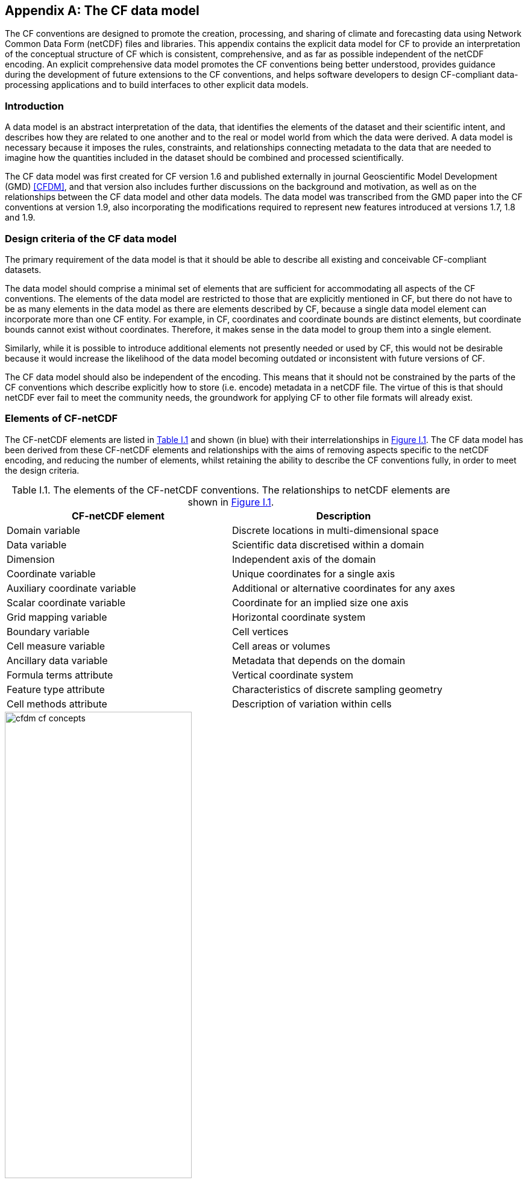 ﻿
[[appendix-CF-data-model, Appendix I, The CF data model]]
:doc-part: I
:figure: 0
[appendix]
== The CF data model

The CF conventions are designed to promote the creation, processing,
and sharing of climate and forecasting data using Network Common Data
Form (netCDF) files and libraries. This appendix contains the explicit
data model for CF to provide an interpretation of the conceptual
structure of CF which is consistent, comprehensive, and as far as
possible independent of the netCDF encoding. An explicit comprehensive
data model promotes the CF conventions being better understood,
provides guidance during the development of future extensions to the
CF conventions, and helps software developers to design CF-compliant
data-processing applications and to build interfaces to other explicit
data models.

[[data-model-introduction]]
=== Introduction

A data model is an abstract interpretation of the data, that
identifies the elements of the dataset and their scientific intent,
and describes how they are related to one another and to the real or
model world from which the data were derived. A data model is
necessary because it imposes the rules, constraints, and relationships
connecting metadata to the data that are needed to imagine how the
quantities included in the dataset should be combined and processed
scientifically.

The CF data model was first created for CF version 1.6 and published
externally in journal Geoscientific Model Development (GMD) <<CFDM>>,
and that version also includes further discussions on the background
and motivation, as well as on the relationships between the CF data
model and other data models. The data model was transcribed from the
GMD paper into the CF conventions at version 1.9, also incorporating
the modifications required to represent new features introduced at
versions 1.7, 1.8 and 1.9.

[[data-model-design-criteria]]
=== Design criteria of the CF data model

The primary requirement of the data model is that it should be able to
describe all existing and conceivable CF-compliant datasets.

The data model should comprise a minimal set of elements that are
sufficient for accommodating all aspects of the CF conventions. The
elements of the data model are restricted to those that are explicitly
mentioned in CF, but there do not have to be as many elements in the
data model as there are elements described by CF, because a single
data model element can incorporate more than one CF entity. For
example, in CF, coordinates and coordinate bounds are distinct
elements, but coordinate bounds cannot exist without
coordinates. Therefore, it makes sense in the data model to group them
into a single element.

Similarly, while it is possible to introduce additional elements not
presently needed or used by CF, this would not be desirable because it
would increase the likelihood of the data model becoming outdated or
inconsistent with future versions of CF.

The CF data model should also be independent of the encoding. This
means that it should not be constrained by the parts of the CF
conventions which describe explicitly how to store (i.e. encode)
metadata in a netCDF file. The virtue of this is that should netCDF
ever fail to meet the community needs, the groundwork for applying CF
to other file formats will already exist.

[[data-model-elements-of-cf-netcdf]]
=== Elements of CF-netCDF

The CF-netCDF elements are listed in <<table-cf-concepts, Table I.1>>
and shown (in blue) with their interrelationships in
<<figure-cf-concepts>>. The CF data model has been derived
from these CF-netCDF elements and relationships with the aims of
removing aspects specific to the netCDF encoding, and reducing the
number of elements, whilst retaining the ability to describe the CF
conventions fully, in order to meet the design criteria.

[[table-cf-concepts]]
.Table I.1. The elements of the CF-netCDF conventions. The relationships to netCDF elements are shown in <<figure-cf-concepts>>.
[options="header",cols="2",caption=""]
|===============
|{set:cellbgcolor!}
CF-netCDF element
| Description

| Domain variable
| Discrete locations in multi-dimensional space

| Data variable
| Scientific data discretised within a domain

| Dimension
| Independent axis of the domain

| Coordinate variable
| Unique coordinates for a single axis

| Auxiliary coordinate variable
| Additional or alternative coordinates for any axes

| Scalar coordinate variable
| Coordinate for an implied size one axis

| Grid mapping variable
| Horizontal coordinate system

| Boundary variable
| Cell vertices

| Cell measure variable
| Cell areas or volumes

| Ancillary data variable
| Metadata that depends on the domain

| Formula terms attribute
| Vertical coordinate system

| Feature type attribute
| Characteristics of discrete sampling geometry

| Cell methods attribute
| Description of variation within cells
|===============


[[figure-cf-concepts]]
[caption="Figure {doc-part}.{counter:figure}. ", reftext=Figure {doc-part}.{figure}]
[.text-center]
.The relationships between CF-netCDF elements and their corresponding netCDF variables, dimensions and attributes (identified here with the "NC" prefix). It is useful to define an abstract generic coordinate variable that can be used to refer to coordinates when the their type (coordinate, auxiliary or scalar coordinate variable) is not an issue.
image::images/cfdm_cf_concepts.svg[,60%,pdfwidth=50vw,align="center"]


[[data-model-the-cf-data-model]]
=== The CF data model

The elements of the CF data model (<<figure-field>>,
<<figure-dim-aux>> and <<figure-coordinate-reference>>) are called "constructs", a term chosen to differentiate
from the CF-netCDF elements previously defined and to be programming
language-neutral (i.e. as opposed to "object" or "structure"). The
constructs, listed in <<table-cf-constructs, Table I.2>>, are related
to CF-netCDF elements (<<figure-cf-concepts>>), which in
turn relate to the components of netCDF file.

[[table-cf-constructs]]
.Table I.2. The constructs of the CF data model. The relationships between the constructs and CF-netCDF elements are shown in in <<figure-field>>, <<figure-dim-aux>> and <<figure-coordinate-reference>>.
[options="header",cols="2",caption=""]
|===============
|{set:cellbgcolor!}
CF construct
| Description

| Domain
| Discrete locations in multi-dimensional space

| Field
| Scientific data discretised within a domain

| Domain axis
| Independent axes of the domain

| Dimension coordinate
| Cell locations

| Auxiliary coordinate
| Cell locations

| Coordinate reference
| Domain coordinate systems

| Domain ancillary
| Cell locations in alternative coordinate   systems

| Cell measure
| Cell size or shape

| Field ancillary
| Ancillary metadata which varies within the domain 

| Cell method
| Describes how data represents variation within cells
|===============

The field construct and domain construct are central to the CF data
model in that all the other constructs are included in one or other of
them (<<figure-field>>). The constructs contained by the
field and domain constructs cannot exist independently, with the
exception of the domain construct itself that may be part of a field
construct or exist on its own, as is indicated by the nature of the
class associations shown in <<figure-field>>. All
CF-netCDF elements are mapped to field constructs, domain constructs
or their components; and the field and domain constructs completely
contain all the data and metadata which can be extracted from the file
using the CF conventions.

[[figure-field]]
[caption="Figure {doc-part}.{counter:figure}. ", reftext=Figure {doc-part}.{figure}]
[.text-center]
.The constructs of the CF data model. The field and domain constructs correspond to CF-netCDF data and domain variables respectively (defined in <<figure-cf-concepts>> and identified here with the "CN" prefix). Relationships between the other constructs and CF-netCDF are given in <<figure-dim-aux>> and <<figure-coordinate-reference>>. It is useful to define an abstract generic coordinate construct that can be used to refer to coordinates when the their type (dimension or auxiliary coordinate construct) is not an issue.
image::images/cfdm_field.svg[,40%,pdfwidth=50vw,align="center"]

[[data-model-field-construct]]
==== Field construct

A field construct (<<figure-field>>) corresponds to a
CF-netCDF data variable with all of its metadata. The field construct
consists of

* A data array.

* A domain construct containing metadata defining the domain that
  provides measurement locations and cell properties for the data.

* Field ancillary constructs containing ancillary metadata defined
  over the same domain.

* Cell method constructs containing metadata to describe how the cell
  values represent the variation of the physical quantity within the
  cells of the domain.

* Properties to describe aspects of the data that are independent of
  the domain.

All of the constructs contained by the field construct are optional
(as indicated by "0.." in <<figure-field>>). The only
component of the field which is mandatory is the data array.

The properties of the field construct correspond to some netCDF
attributes of variables (e.g. **`units`**, **`long_name`**, and
**`standard_name`**); and some netCDF group attributes, which include
global attributes in the root group, such as **`history`** and
**`institution`**. The term "property" is used, rather than
"attribute", because not all CF-netCDF attributes are properties in
this sense--some CF-netCDF attributes are used to point to
(i.e. reference) other netCDF variables and so only describe the data
indirectly (e.g. the coordinates attribute), and others have
structural functions in the CF-netCDF file (e.g. the Conventions
attribute).

In the data model, netCDF group attributes apply to every data
variable in the file, except where they are overridden by netCDF data
variable attributes with the same name. This interpretation of group
attributes is not stated in the CF conventions, but for the data model
it is necessary because there is no notion of a group. Hence, metadata
stored in attributes of the group as a whole have to be transferred to
the field construct. If present, the global file attribute (i.e. root
group attribute) **`featureType`** applies to every data variable in
the file with a discrete sampling geometry. Hence, the feature type is
regarded as a property of the field construct.

The **`standard_name`** property constrains the **`units`** property
(i.e. only certain units are consistent with each standard name) and
in some cases also the dimensions that a data variable must
have. These constraints, however, do not supply any further
information--they are just for self consistency. Similarly the
**`featureType`** property imposes some requirements on the axes the
domain must have. Following the aim of constructing a minimal data
model, the standard name and feature type are not regarded as separate
constructs within the field, because they do not depend on any other
construct for their interpretation.

[[data-model-domain-construct]]
==== Domain construct

The domain construct (<<figure-field>>) describes a domain
comprising measurement locations and cell properties. The domain
construct is the only metadata construct that may also exist
independently of a field construct. The domain construct contains
properties to describe the domain (in the same sense as for the field
construct) and relates the following metadata constructs

* Domain axis constructs.

* Dimension coordinate and auxiliary coordinate constructs.

* Coordinate reference constructs.

* Domain ancillary constructs.

* Cell measure constructs.

All of the constructs contained by the domain construct are optional
(as indicated by "0.." in <<figure-field>>).

In CF-netCDF, domain information is stored either implicitly via data
variable attributes (such as `coordinates`), or explicitly in a domain
variable. In the latter case, the domain exists without reference to a
data array.

[[data-model-domain-axis-construct-and-the-data-array]]
==== Domain axis construct and the data array

A domain axis construct (<<figure-dim-aux>>) comprises a
positive integer which specifies the number of cells lying along an
independent axis of the domain. In CF-netCDF, it is usually defined
either by a netCDF dimension or by a scalar coordinate variable, which
implies a domain axis of size one. The field construct's data array
spans the domain axis constructs of the domain, except that the
size-one axes may optionally be omitted, because their presence makes
no difference to the order of the elements. Hence, the data array may
be zero-dimensional (i.e. scalar) if there are no domain axis
constructs of size greater than one.

When a collection of discrete sampling geometry (DSG) features has
been combined in a data variable using the incomplete orthogonal or
ragged representations to save space, the axis size has to be
inferred, but this is an aspect of unpacking the data, rather than its
conceptual description. In practice, the unpacked data array may be
dominated by missing values (as could occur, for example, if all
features in a collection of time series had no common time
coordinates), in which case it may be preferable to view the
collection as if each DSG feature were a separate variable, each one
corresponding to a different field construct.

[[data-model-coordinates]]
==== Coordinates: dimension coordinate and auxiliary constructs

Coordinate constructs (<<figure-dim-aux>>) provide
information which locate the cells of the domain and which depend on a
subset of the domain axis constructs. A coordinate construct consists
of an optional data array of the coordinate values spanning the subset
of the domain axis constructs, properties to describe the coordinates
(in the same sense as for the field construct), an optional data array
of cell bounds recording the extents of each cell, and any extra
arrays needed to interpret the cell bounds values. The data array of
the coordinate values is required, execpt for the special cases
described below.

There are two distinct types of coordinate construct: dimension
coordinate constructs unambiguously describe cell locations for a
single domain axis, thus providing independent variables on which the
field construct's data depend; and auxiliary coordinate constructs
provide any type of coordinate information for one or more of the
domain axes.

A dimension coordinate construct contains numeric coordinates for a
single domain axis that are non-missing and strictly monotonically
increasing or decreasing. CF-netCDF coordinate variables and numeric
scalar coordinate variables correspond to dimension coordinate
constructs.

Auxiliary coordinate constructs have to be used, instead of dimension
coordinate constructs, when a single domain axis requires more than
one set of coordinate values, when coordinate values are not numeric,
strictly monotonic, or contain missing values, or when they vary along
more than one domain axis construct simultaneously. CF-netCDF
auxiliary coordinate variables and non-numeric scalar coordinate
variables correspond to auxiliary coordinate constructs.

When cell bounds are provided, each cell comprises one or more parts,
and each part is either a collection of points, a line defined by a
connected series of points, or a polygonal area (i.e. the region
enclosed by a connected series of points, where the first and last
points are connected as well). All parts of all the cells must be of
the same one of these three kinds, which are called "geometry
types". The bounds array spans the domain axis constructs of the
coordinate construct, with the addition of two trailing ragged
dimensions. The first extra dimension indexes the parts of each cell
and the second indexes the points that describe each part.

If cell bounds are provided for a dimension coordinate construct then
each cell must have exactly two vertices forming a line geometry. For
climatological time coordinates the actual cell extent comprises
multiple time segments equivalent to multiple line geometry parts, but
the bounds require just two points to define each cell, namely the
earliest and latest times of the sequence. The cell method constructs
indicate how the multiple time segments should be inferred from these
climatological bounds.

If a polygonal cell is composed of multiple parts it may have holes,
i.e. polygon regions that are to be omitted from, as opposed to
included in, the cell extent. When such holes are present an "interior
ring" array is required that records whether each polygon is to be
included or excluded from the cell, and is supplied by an interior
ring variable in CF-netCDF. The interior ring array spans the domain
axis constructs of the coordinate construct, with the addition of an
extra ragged dimension that indexes the parts for each cell. For
example, a cell describing the land area surrounding a lake would
require two polygon parts: one defines the outer boundary of the land
area; the other, recorded as an interior ring, is the lake boundary,
defining the inner boundary of the land area.

If a domain axis construct does not correspond to a continuous
physical quantity, then it is not necessary for it to be associated
with a dimension coordinate construct. For example, this is the case
for an axis that runs over ocean basins or area types, or for a domain
axis that indexes a time series at scattered points. These axes are
discrete axes in CF-netCDF. In such cases cells may be described with
one-dimensional auxiliary coordinate constructs for which, provided
that there is a cell bounds array to describe the cell extents, the
coordinate array is optional, since coordinates are not always well
defined for such cells. A CF-netCDF geometry container variable is
used to store cell bounds without coordinates for a discrete axis.

In CF-netCDF, when a geometry container variable is present it
explicitly describes the geometry type and identifies the node
coordinate variables that contain the cell vertices. The geometry
container variable also identifies a node count variable that contains
the number of nodes per cell when more than one cell is present, and a
part node count variable that contains the number of nodes per cell
part when cells are composed of multipart lines, multipart polygons,
or polygons with holes. When a geometry container variable is not
present then the bounds contain exactly one part and their geometry
type is implied by convention: for multidimensional auxiliary
coordinates each cell is a single polygon, and for all other types of
coordinate each cell is a single line segment defined by two
points. In the case of climatological time coordinates, the two points
of the cell bounds, in conjunction with the cell methods, imply the
existence of multiple line parts, different subsets of which are
associated with the different cell methods required to define the
climatology. For example, when the field construct's data are
multiannual averages of monthly minima, the implied cell parts define
the individual months over which the original data was minimised; and
all of the implied parts taken together define the exact temporal
extent of the average of the monthly minima.

[[figure-dim-aux]]
[caption="Figure {doc-part}.{counter:figure}. ", reftext=Figure {doc-part}.{figure}]
[.text-center]
.The relationship between domain axis, dimension coordinate and auxiliary coordinate constructs and CF-netCDF (defined in <<figure-cf-concepts>> and identified here with the "CN" prefix). A dimension or auxiliary coordinate construct is defined by a CF-netCDF coordinate, scalar coordinate or auxiliary coordinate variable, and the associated CF-netCDF boundary variable if it exists. A generic coordinate construct spans one or more domain axis constructs, but the mapping of which ones is only held by the parent field construct.
image::images/cfdm_coordinates.svg[,50%,pdfwidth=50vw,align="center"]

[[data-model-coordinate-reference]]
==== Coordinate reference construct

The domain may contain various coordinate systems, each of which is
constructed from a subset of the dimension and auxiliary coordinate
constructs. For example, the domain of a four-dimensional field
construct may contain horizontal (__y__-__x__), vertical (_z_), and
temporal (_t_) coordinate systems. There may be more than one of each
of these, if there is more than one coordinate construct applying to a
particular spatiotemporal dimension (for example, there could be both
latitude-longitude and __y__-__x__ projection coordinate systems).

A coordinate system may be constructed _implicitly_ from any subset of
the coordinate constructs, yet a coordinate construct does not need to
be explicitly or exclusively associated with any coordinate system.  A
coordinate system of the field construct can be _explicitly_ defined
by a coordinate reference construct (<<figure-coordinate-reference>>) which relates the coordinate values of the coordinate
system to locations in a planetary reference frame and consists of the
following:

* The dimension coordinate and auxiliary coordinate constructs that
  define the coordinate system to which the coordinate reference
  construct applies. Note that the coordinate values are not relevant
  to the coordinate reference construct, only their properties.

* A definition of a datum specifying the zeroes of the dimension and
  auxiliary coordinate constructs which define the coordinate
  system. The datum may be explicitly indicated via properties, or it
  may be implied by the metadata of the contained dimension and
  auxiliary coordinate constructs. For example, in a two-dimensional
  geographical latitude-longitude coordinate system based upon a
  spherical Earth, the datum is assumed to be 0^o^N, 0^o^E. Note that
  the datum may contain the definition of a geophysical surface which
  corresponds to the zero of a vertical coordinate construct, and this
  may be required for both horizontal and vertical coordinate systems.

* A coordinate conversion, which defines a formula for converting
  coordinate values taken from the dimension or auxiliary coordinate
  constructs to a different coordinate system. A term of the
  conversion formula can be a scalar or vector parameter which does
  not depend on any domain axis constructs, may have units (such as a
  reference pressure value), or may be a descriptive string (such as
  the projection name "mercator"), or it can be a domain ancillary
  construct (such as one containing spatially varying orography data).

For __y__-__x__ coordinates, the coordinate conversion is either a map
projection, which converts between Cartesian coordinates and spherical
or ellipsoidal coordinates on the vertical datum, or a conversion
between different spherical coordinate systems (as in the case of
rotated pole coordinates). In the case of _z_ coordinates, the
conversion is between a coordinate construct with parameterised values
(such as ocean sigma coordinates) and a coordinate construct with
dimensional values (such as depths), again with respect to the
vertical datum. The coordinate conversion is not required if no other
coordinate systems are described.

Some parts of the coordinate reference construct may not be relevant
to a given coordinate construct which it contains. The relevant parts
are determined by an application using the coordinate reference
construct. For example, for a coordinate reference construct which
contained coordinate constructs for __y__-__x__ projection and
latitude and longitude coordinates, a datum comprising a reference
ellipsoid would apply to all of them, but projection parameters would
only apply to the projection coordinates.

In CF-netCDF, coordinate system information that is not found in
coordinate or auxiliary coordinate variables is stored in a grid
mapping variable or the formula_terms attribute of a coordinate
variable, for horizontal or vertical coordinate variables,
respectively. Although these two cases are arranged differently in
CF-netCDF, each one contains, sometimes implicitly, a datum or a
coordinate conversion formula (or both) and is therefore regarded as a
coordinate reference construct by the data model. A grid mapping name
or the standard name of a parametric vertical coordinate corresponds
to a string-valued scalar parameter of a coordinate conversion
formula. A grid mapping parameter which has more than one value (as is
possible with the "standard parallel" attribute) corresponds to a
vector parameter of a coordinate conversion formula. A data variable
referenced by a formula_terms attribute corresponds to the term of a
coordinate conversion formula--either a domain ancillary construct or,
if it is zero-dimensional, a scalar parameter.

[[figure-coordinate-reference]]
[caption="Figure {doc-part}.{counter:figure}. ", reftext=Figure {doc-part}.{figure}]
[.text-center]
.The relationship between coordinate reference and domain ancillary constructs and CF-netCDF (defined in <<figure-cf-concepts>> and identified here with the "CN" prefix). A coordinate reference construct is defined either by a grid mapping variable, or a **`formula_terms`** attribute of a CF-netCDF coordinate variable. The coordinate reference construct is composed of generic coordinate constructs, a datum, and a coordinate conversion formula. The coordinate conversion formula is usually defined by a named formula in the CF conventions. A domain ancillary construct term of a coordinate conversion formula is defined by a CF-netCDF data variable or a CF-netCDF generic coordinate variable.
image::images/cfdm_coordinate_reference.svg[,75%,pdfwidth=100vw,align="center"]

[[data-model-domain-ancillary]]
==== Domain ancillary construct

A domain ancillary construct (<<figure-coordinate-reference, Figure
I.4>>) provides information which is needed for computing the location
of cells in an alternative coordinate system. It is the value of a
term of a coordinate conversion formula that contains a data array
which is either scalar or which depends on one, more or all of the
domain axis constructs.

It also contains an optional array of cell bounds recording the
extents of each cell (only applicable if the array contains coordinate
data) and properties to describe the data (in the same sense as for
the field construct). An array of cell bounds spans the same domain
axes as the data array, with the addition of an extra dimension whose
size is that of the number of vertices of each cell.

CF-netCDF variables named by the **`formula_terms`** attribute of a
CF-netCDF coordinate variable correspond to domain ancillary
constructs. These CF-netCDF variables may be coordinate, scalar
coordinate, or auxiliary coordinate variables, or they may be data
variables. For example, in a coordinate conversion for converting
between ocean sigma and height coordinate systems, the value of the
"depth" term for horizontally varying distance from ocean datum to sea
floor would correspond to a domain ancillary construct. In the case of
a named term being a type of coordinate variable, that variable will
correspond to an independent domain ancillary construct in addition to
the coordinate construct; that is, a single CF-netCDF variable is
translated into two constructs (see <<cdl-domain-anc-coordinate,
Example I.1>>).

[[cdl-domain-anc-coordinate]]
[caption=""]
.Example I.1 A single CF-netCDF variable corresponding to two data model constructs.
====
----
float eta(eta) ;
  eta:long_name = "eta at full levels" ;
  eta:positive = "down" ;
  eta:standard_name = "atmosphere_hybrid_sigma_pressure_coordinate" ;
  eta:formula_terms = "a: A b: B ps: PS p0: P0" ;
float A(eta) ;
  A:units = "Pa" ;
float B(eta) ;
  B:units = "1" ;
float PS(lat, lon) ;
  PS:units = "Pa" ;
float P0 ;
  P0:units = "Pa" ;
float temp(eta, lat, lon) ;
  temp:standard_name = "air_temperature" ;
  temp:units = "K";
  temp:coordinates = "A B" ;
----

The netCDF variable **`A`** corresponds to an auxiliary coordinate
construct (since it is referenced by the **`coordinates`** attribute)
as well as a domain ancillary construct (since it is referenced by the
**`formula_terms`** attribute). Similarly for the netCDF variable
**`B`**.

====

[[data-model-cell-measure]]
==== Cell measure construct

A cell measure (<<figure-field>>) construct provides
information about the size or shape of the cells and depending on one,
more or all of the domain axis constructs. Cell measure constructs
have to be used when the size or shape of the cells cannot be deduced
from the dimension or auxiliary coordinate constructs without special
knowledge that a generic application cannot be expected to have.

The cell measure construct consists of a numeric array of the metric
data which span one, more or all of the domain axis constructs, and
properties to describe the data (in the same sense as for the field
construct). The properties must contain a "measure" property, which
indicates which metric of the space it supplies, e.g. cell horizontal
areas, and a units property consistent with the measure property,
e.g. m2. It is assumed that the metric does not depend on axes of the
domain which are not spanned by the array, along which the values are
implicitly propagated. CF-netCDF cell measure variables correspond to
cell measure constructs.

[[data-model-field-ancillary]]
==== Field ancillary constructs

The field ancillary construct (<<figure-field>>) provides
metadata which are distributed over the same sampling domain as the
field itself. For example, if a data variable holds a variable
retrieved from a satellite instrument, a related ancillary data
variable might provide the uncertainty estimates for those retrievals
(varying over the same spatiotemporal domain).

The field ancillary construct consists of an array of the ancillary
data which is either scalar or which depends on one, more or all of
the domain axis constructs, and properties to describe the data (in
the same sense as for the field construct). It is assumed that the
data do not depend on axes of the domain which are not spanned by the
array, along which the values are implicitly propagated. CF-netCDF
ancillary data variables correspond to field ancillary
constructs. Note that a field ancillary construct is constrained by
the domain definition of the parent field construct but does not
contribute to the domain’s definition, unlike, for instance, an
auxiliary coordinate construct or domain ancillary construct.

[[data-model-cell-method]]
==== Cell method construct

The cell method constructs (<<figure-field>>) describe how
the cell values represent the variation of the physical quantity
within its cells--the structure of the data at a higher resolution. A
single cell method construct consists of a set of axes (see below), a
"method" property which describes how a value of the field construct's
data array describes the variation of the quantity within a cell over
those axes (e.g. a value might represent the cell area average), and
properties serving to indicate more precisely how the method was
applied (e.g. recording the spacing of the original data, or the fact
the method was applied only over El Niño years).

The field construct may contain an ordered sequence of cell method
constructs describing multiple processes which have been applied to
the data, e.g. a temporal maximum of the areal mean has two
components--a mean and a maximum, each acting over different sets of
axes. It is an ordered sequence because the methods specified are not
necessarily commutative. There are properties to indicate
climatological time processing, e.g. multiannual means of monthly
maxima, in which case multiple cell method constructs need to be
considered together to define a special interpretation of boundary
coordinate array values. The **`cell_methods`** attribute of a
CF-netCDF data variable corresponds to one or more cell method
constructs.

The axes over which a cell method applies are either a subset of the
domain axis constructs or a collection of strings which identify axes
that are not part of the domain. The latter case is particularly
useful when the coordinate range for an axis cannot be precisely
defined, making it impossible to define a domain axis construct. For
example, a climatological time mean might be based on data which are
not available over the same time periods at every horizontal
location--the useful information that the data have been temporally
averaged can be recorded without specifying the range of times. The
strings which identify such axes are well defined in that they must be
standard names (e.g. time, longitude) or the special string
**`area`**, indicating a combination of horizontal axes.
